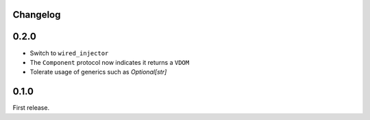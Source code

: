 Changelog
=========

0.2.0
=====

- Switch to ``wired_injector``

- The ``Component`` protocol now indicates it returns a ``VDOM``

- Tolerate usage of generics such as `Optional[str]`


0.1.0
=====

First release.
